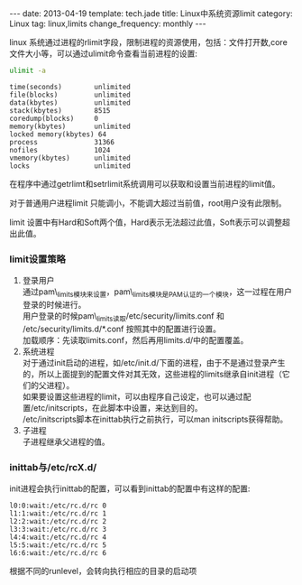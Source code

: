 #+BEGIN_HTML
---
date: 2013-04-19
template: tech.jade
title: Linux中系统资源limit
category: Linux
tag: linux,limits
change_frequency: monthly
---
#+END_HTML

linux 系统通过进程的rlimit字段，限制进程的资源使用，包括：文件打开数,core文件大小等，可以通过ulimit命令查看当前进程的设置:
#+BEGIN_SRC sh :exports both :results output replace scalar :eval no-export
ulimit -a
#+END_SRC

#+RESULTS:
#+begin_example
time(seconds)        unlimited
file(blocks)         unlimited
data(kbytes)         unlimited
stack(kbytes)        8515
coredump(blocks)     0
memory(kbytes)       unlimited
locked memory(kbytes) 64
process              31366
nofiles              1024
vmemory(kbytes)      unlimited
locks                unlimited
#+end_example


在程序中通过getrlimt和setrlimit系统调用可以获取和设置当前进程的limit值。

对于普通用户进程limit 只能调小，不能调大超过当前值，root用户没有此限制。

limit 设置中有Hard和Soft两个值，Hard表示无法超过此值，Soft表示可以调整超出此值。

*** limit设置策略

1. 登录用户\\
   通过pam\_limits模块来设置，pam\_limits模块是PAM认证的一个模块，这一过程在用户登录的时候进行。\\
   用户登录的时候pam\_limits读取/etc/security/limits.conf 和 /etc/security/limits.d/*.conf 按照其中的配置进行设置。\\
   加载顺序：先读取limits.conf，然后再用limits.d/中的配置覆盖。
2. 系统进程\\
   对于通过init启动的进程，如/etc/init.d/下面的进程，由于不是通过登录产生的，所以上面提到的配置文件对其无效，这些进程的limits继承自init进程（它们的父进程）。\\
   如果要设置这些进程的limit，可以由程序自己设定，也可以通过配置/etc/initscripts，在此脚本中设置，来达到目的。\\
   /etc/initscripts脚本在inittab执行之前执行，可以man initscripts获得帮助。
3. 子进程\\
   子进程继承父进程的值。

*** inittab与/etc/rcX.d/
init进程会执行inittab的配置，可以看到inittab的配置中有这样的配置:
#+BEGIN_EXAMPLE
l0:0:wait:/etc/rc.d/rc 0
l1:1:wait:/etc/rc.d/rc 1
l2:2:wait:/etc/rc.d/rc 2
l3:3:wait:/etc/rc.d/rc 3
l4:4:wait:/etc/rc.d/rc 4
l5:5:wait:/etc/rc.d/rc 5
l6:6:wait:/etc/rc.d/rc 6
#+END_EXAMPLE

根据不同的runlevel，会转向执行相应的目录的启动项
